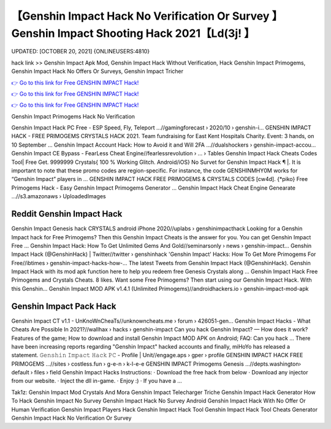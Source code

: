 【Genshin Impact Hack No Verification Or Survey 】 Genshin Impact Shooting Hack 2021【Ld(3j! 】
==============================================================================
UPDATED: [OCTOBER 20, 2021] {ONLINEUSERS:4810}

hack link >> Genshin Impact Apk Mod, Genshin Impact Hack Without Verification, Hack Genshin Impact Primogems, Genshin Impact Hack No Offers Or Surveys, Genshin Impact Tricher

`👉 Go to this link for Free GENSHIN IMPACT Hack! <https://redirekt.in/sw7py>`_

`👉 Go to this link for Free GENSHIN IMPACT Hack! <https://redirekt.in/sw7py>`_

`👉 Go to this link for Free GENSHIN IMPACT Hack! <https://redirekt.in/sw7py>`_

Genshin Impact Primogems Hack No Verification


Genshin Impact Hack PC Free - ESP Speed, Fly, Teleport ...//gamingforecast › 2020/10 › genshin-i...
GENSHIN IMPACT HACK - FREE PRIMOGEMS CRYSTALS HACK 2021. Team fundraising for East Kent Hospitals Charity. Event: 3 hands, on 10 September ...
Genshin Impact Account Hack: How to Avoid it and Will 2FA ...//dualshockers › genshin-impact-accou...
Genshin Impact CE Bypass - FearLess Cheat Engine//fearlessrevolution › ... › Tables
Genshin Impact Hack Cheats Codes Tool| Free Get. 9999999 Crystals{ 100 % Working Glitch. Android/iOS} No Survet for Genshin Impact Hack ¶ |.
It is important to note that these promo codes are region-specific. For instance, the code GENSHINMHY0M works for “Genshin Impact” players in ...
GENSHIN IMPACT HACK FREE PRIMOGEMS & CRYSTALS CODES [cw4d]. {*piko} Free Primogems Hack - Easy Genshin Impact Primogems Generator ...
Genshin Impact Hack Cheat Engine Genearate ...//s3.amazonaws › UploadedImages

********************************
Reddit Genshin Impact Hack
********************************

Genshin Impact Genesis hack CRYSTALS android iPhone 2020//uplabs › genshinimpacthack
Looking for a Genshin Impact hack for Free Primogems? Then this Genshin Impact Cheats is the answer for you. You can get Genshin Impact Free ...
Genshin Impact Hack: How To Get Unlimited Gems And Gold//seminarsonly › news › genshin-impact...
Genshin Impact Hack (@GenshinHack) | Twitter//twitter › genshinhack
'Genshin Impact' Hacks: How To Get More Primogems For Free//ibtimes › genshin-impact-hacks-how-...
The latest Tweets from Genshin Impact Hack (@GenshinHack). Genshin Impact Hack with its mod apk function here to help you redeem free Genesis Crystals along ...
Genshin Impact Hack Free Primogems and Crystals Cheats. 8 likes. Want some Free Primogems? Then start using our Genshin Impact Hack. With this Genshin...
Genshin Impact MOD APK v1.4.1 (Unlimited Primogems)//androidhackers.io › genshin-impact-mod-apk

***********************************
Genshin Impact Pack Hack
***********************************

Genshin Impact CT v1.1 - UnKnoWnCheaTs//unknowncheats.me › forum › 426051-gen...
Genshin Impact Hacks - What Cheats Are Possible In 2021?//wallhax › hacks › genshin-impact
Can you hack Genshin Impact? — How does it work? Features of the game; How to download and install Genshin Impact MOD APK on Android; FAQ: Can you hack ...
There have been increasing reports regarding "Genshin Impact" hacked accounts and finally, miHoYo has released a statement.
𝙶𝚎𝚗𝚜𝚑𝚒𝚗 𝙸𝚖𝚙𝚊𝚌𝚝 𝙷𝚊𝚌𝚔 𝙿𝙲 - Profile | Unit//engage.aps › gper › profile
GENSHIN IMPACT HACK FREE PRIMOGEMS ...//sites › costless.fun › g-e-n › k-l-e-e
GENSHIN IMPACT Primogems Genesis ...//depts.washington› default › files › field
Genshin Impact Hacks Instructions: · Download the free hack from below · Download any injector from our website. · Inject the dll in-game. · Enjoy :) · If you have a ...


Tak1z:
Genshin Impact Mod Crystals And Mora
Genshin Impact Telecharger Triche
Genshin Impact Hack Generator
How To Hack Genshin Impact No Survey
Genshin Impact Hack No Survey Android
Genshin Impact Hack With No Offer Or Human Verification
Genshin Impact Players Hack
Genshin Impact Hack Tool
Genshin Impact Hack Tool Cheats Generator
Genshin Impact Hack No Verification Or Survey
